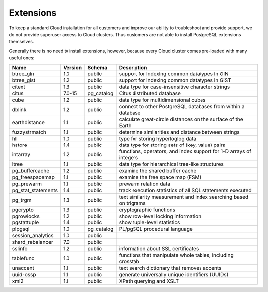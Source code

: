 .. _cloud_extensions:

Extensions
==========

To keep a standard Cloud installation for all customers and improve our ability to troubleshoot and provide support, we do not provide superuser access to Cloud clusters. Thus customers are not able to install PostgreSQL extensions themselves.

Generally there is no need to install extensions, however, because every Cloud cluster comes pre-loaded with many useful ones:

+--------------------+---------+------------+--------------------------------------------------------------------+
|        Name        | Version |   Schema   |                            Description                             |
+====================+=========+============+====================================================================+
| btree_gin          | 1.0     | public     | support for indexing common datatypes in GIN                       |
+--------------------+---------+------------+--------------------------------------------------------------------+
| btree_gist         | 1.2     | public     | support for indexing common datatypes in GiST                      |
+--------------------+---------+------------+--------------------------------------------------------------------+
| citext             | 1.3     | public     | data type for case-insensitive character strings                   |
+--------------------+---------+------------+--------------------------------------------------------------------+
| citus              | 7.0-15  | pg_catalog | Citus distributed database                                         |
+--------------------+---------+------------+--------------------------------------------------------------------+
| cube               | 1.2     | public     | data type for multidimensional cubes                               |
+--------------------+---------+------------+--------------------------------------------------------------------+
| dblink             | 1.2     | public     | connect to other PostgreSQL databases from within a database       |
+--------------------+---------+------------+--------------------------------------------------------------------+
| earthdistance      | 1.1     | public     | calculate great-circle distances on the surface of the Earth       |
+--------------------+---------+------------+--------------------------------------------------------------------+
| fuzzystrmatch      | 1.1     | public     | determine similarities and distance between strings                |
+--------------------+---------+------------+--------------------------------------------------------------------+
| hll                | 1.0     | public     | type for storing hyperloglog data                                  |
+--------------------+---------+------------+--------------------------------------------------------------------+
| hstore             | 1.4     | public     | data type for storing sets of (key, value) pairs                   |
+--------------------+---------+------------+--------------------------------------------------------------------+
| intarray           | 1.2     | public     | functions, operators, and index support for 1-D arrays of integers |
+--------------------+---------+------------+--------------------------------------------------------------------+
| ltree              | 1.1     | public     | data type for hierarchical tree-like structures                    |
+--------------------+---------+------------+--------------------------------------------------------------------+
| pg_buffercache     | 1.2     | public     | examine the shared buffer cache                                    |
+--------------------+---------+------------+--------------------------------------------------------------------+
| pg_freespacemap    | 1.1     | public     | examine the free space map (FSM)                                   |
+--------------------+---------+------------+--------------------------------------------------------------------+
| pg_prewarm         | 1.1     | public     | prewarm relation data                                              |
+--------------------+---------+------------+--------------------------------------------------------------------+
| pg_stat_statements | 1.4     | public     | track execution statistics of all SQL statements executed          |
+--------------------+---------+------------+--------------------------------------------------------------------+
| pg_trgm            | 1.3     | public     | text similarity measurement and index searching based on trigrams  |
+--------------------+---------+------------+--------------------------------------------------------------------+
| pgcrypto           | 1.3     | public     | cryptographic functions                                            |
+--------------------+---------+------------+--------------------------------------------------------------------+
| pgrowlocks         | 1.2     | public     | show row-level locking information                                 |
+--------------------+---------+------------+--------------------------------------------------------------------+
| pgstattuple        | 1.4     | public     | show tuple-level statistics                                        |
+--------------------+---------+------------+--------------------------------------------------------------------+
| plpgsql            | 1.0     | pg_catalog | PL/pgSQL procedural language                                       |
+--------------------+---------+------------+--------------------------------------------------------------------+
| session_analytics  | 1.0     | public     |                                                                    |
+--------------------+---------+------------+--------------------------------------------------------------------+
| shard_rebalancer   | 7.0     | public     |                                                                    |
+--------------------+---------+------------+--------------------------------------------------------------------+
| sslinfo            | 1.2     | public     | information about SSL certificates                                 |
+--------------------+---------+------------+--------------------------------------------------------------------+
| tablefunc          | 1.0     | public     | functions that manipulate whole tables, including crosstab         |
+--------------------+---------+------------+--------------------------------------------------------------------+
| unaccent           | 1.1     | public     | text search dictionary that removes accents                        |
+--------------------+---------+------------+--------------------------------------------------------------------+
| uuid-ossp          | 1.1     | public     | generate universally unique identifiers (UUIDs)                    |
+--------------------+---------+------------+--------------------------------------------------------------------+
| xml2               | 1.1     | public     | XPath querying and XSLT                                            |
+--------------------+---------+------------+--------------------------------------------------------------------+

